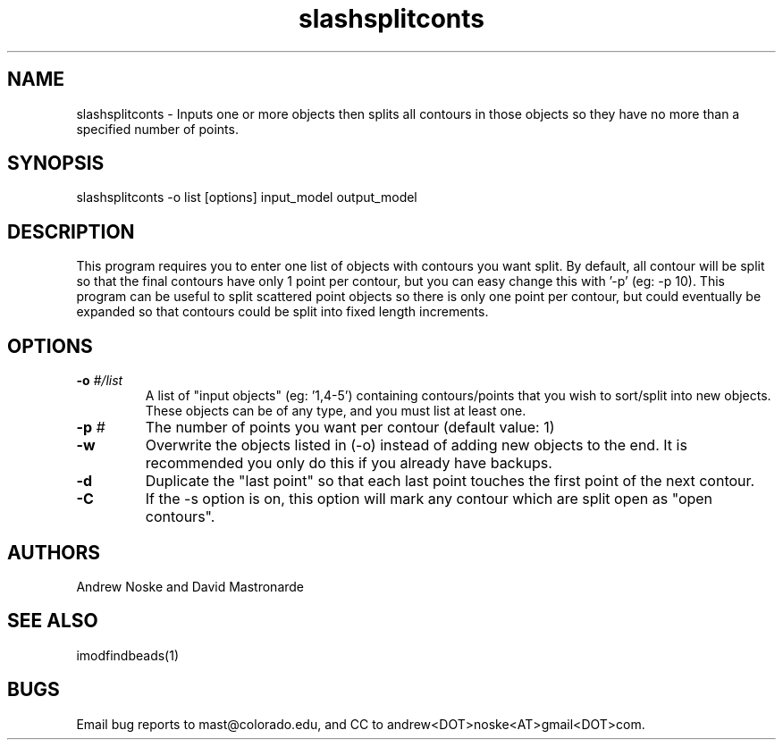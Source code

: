 .na
.nh
.TH slashsplitconts 1 2.00 BL3DEMC
.SH NAME
slashsplitconts \- Inputs one or more objects then splits all contours in those objects
so they have no more than a specified number of points.
.SH SYNOPSIS
slashsplitconts  -o list  [options]  input_model  output_model
.SH DESCRIPTION
This program requires you to enter one list of objects with contours you want
split. By default, all contour will be split so that the final contours have only
1 point per contour, but you can easy change this with '-p' (eg: -p 10). This
program can be useful to split scattered point objects so there is only one
point per contour, but could eventually be expanded so that contours could be
split into fixed length increments.

.SH OPTIONS

.TP 
.B -o \fI#/list\fR
A list of "input objects" (eg: '1,4-5') containing contours/points that you wish
to sort/split into new objects. These objects can be of any type, and you must
list at least one.
.TP 
.B -p \fI#\fR
The number of points you want per contour (default value: 1)
.TP 
.B -w
Overwrite the objects listed in (-o) instead of adding new objects to the end.
It is recommended you only do this if you already have backups.
.TP 
.B -d
Duplicate the "last point" so that each last point touches the first point
of the next contour.
.TP 
.B -C
If the -s option is on, this option will mark any contour which are split open
as "open contours".


.SH AUTHORS
Andrew Noske and David Mastronarde
.SH SEE ALSO
imodfindbeads(1)
.SH BUGS
Email bug reports to mast@colorado.edu, and CC to andrew<DOT>noske<AT>gmail<DOT>com.
